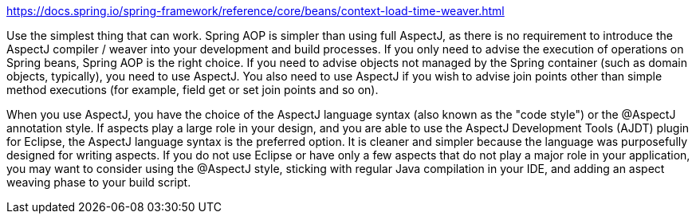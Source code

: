 https://docs.spring.io/spring-framework/reference/core/beans/context-load-time-weaver.html

Use the simplest thing that can work. Spring AOP is simpler than using full AspectJ, as there is no requirement to introduce the AspectJ compiler / weaver into your development and build processes. If you only need to advise the execution of operations on Spring beans, Spring AOP is the right choice. If you need to advise objects not managed by the Spring container (such as domain objects, typically), you need to use AspectJ. You also need to use AspectJ if you wish to advise join points other than simple method executions (for example, field get or set join points and so on).

When you use AspectJ, you have the choice of the AspectJ language syntax (also known as the "code style") or the @AspectJ annotation style. If aspects play a large role in your design, and you are able to use the AspectJ Development Tools (AJDT) plugin for Eclipse, the AspectJ language syntax is the preferred option. It is cleaner and simpler because the language was purposefully designed for writing aspects. If you do not use Eclipse or have only a few aspects that do not play a major role in your application, you may want to consider using the @AspectJ style, sticking with regular Java compilation in your IDE, and adding an aspect weaving phase to your build script.